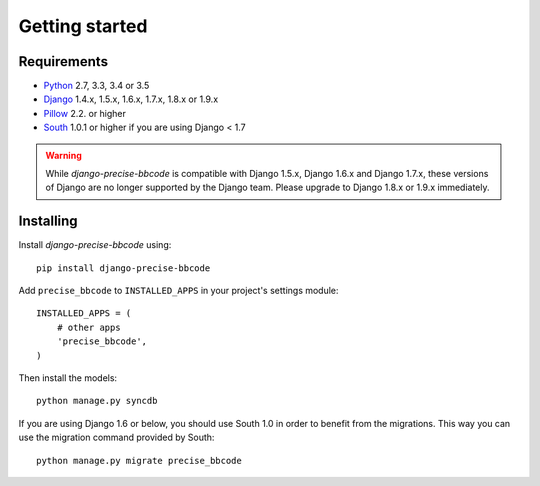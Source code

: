 Getting started
===============

Requirements
------------

* `Python`_ 2.7, 3.3, 3.4 or 3.5
* `Django`_ 1.4.x, 1.5.x, 1.6.x, 1.7.x, 1.8.x or 1.9.x
* `Pillow`_ 2.2. or higher
* `South`_ 1.0.1 or higher if you are using Django < 1.7


.. warning:: While *django-precise-bbcode* is compatible with Django 1.5.x, Django 1.6.x and Django 1.7.x, these versions of Django
             are no longer supported by the Django team. Please upgrade to
             Django 1.8.x or 1.9.x immediately.

.. _Python: https://www.python.org
.. _Django: https://www.djangoproject.com
.. _Pillow: http://python-pillow.github.io/
.. _South: http://south.aeracode.org/

Installing
----------

Install *django-precise-bbcode* using::

    pip install django-precise-bbcode

Add ``precise_bbcode`` to ``INSTALLED_APPS`` in your project's settings module::

    INSTALLED_APPS = (
        # other apps
        'precise_bbcode',
    )

Then install the models::

    python manage.py syncdb

If you are using Django 1.6 or below, you should use South 1.0 in order to benefit from the migrations. This way you can use the migration command provided by South:

::

  python manage.py migrate precise_bbcode
